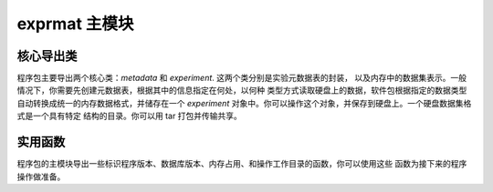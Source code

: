 
exprmat 主模块
======================

核心导出类 
^^^^^^^^^^^^^^^^^^^

程序包主要导出两个核心类：`metadata` 和 `experiment`. 这两个类分别是实验元数据表的封装，
以及内存中的数据集表示。一般情况下，你需要先创建元数据表，根据其中的信息指定在何处，以何种
类型方式读取硬盘上的数据，软件包根据指定的数据类型自动转换成统一的内存数据格式，并储存在一个
`experiment` 对象中。你可以操作这个对象，并保存到硬盘上。一个硬盘数据集格式是一个具有特定
结构的目录。你可以用 tar 打包并传输共享。

.. py:class:: experiment

    See :py:class:`exprmat.reader.experiment.experiment` and 
    :py:func:`exprmat.reader.experiment.load_experiment`


.. py:class:: metadata

    See :py:class:`exprmat.reader.metadata.metadata` and 
    :py:func:`exprmat.reader.metadata.load_metadata`


实用函数
^^^^^^^^^^^^^^^^^

程序包的主模块导出一些标识程序版本、数据库版本、内存占用、和操作工作目录的函数，你可以使用这些
函数为接下来的程序操作做准备。

.. py:function:: version_db()

    Returns the version string of the database registered and found by the package.
    Example: ``"0.1.29"``.


.. py:function:: version()

    Returns the version of the main source package. You should ensure the version
    of the package be identical to the database. Otherwise bugs may happen anywhere.
    In the format of major, minor and revision in integral tuples of 3.
    Example: ``(0, 1, 29)``


.. py:function:: memory()

    Print the currently dedicated and virtual memory.
    Do not return anything.


.. py:function:: setwd(path: str = '.')

    Set the working directory. An alias of :py:func:`os.chdir`.


.. py:function:: getwd()

    Get the working directory. An alias of :py:func:`os.getcwd`.


.. py:function:: locate_data(path: str = '.')

    Set the database folder directly.
